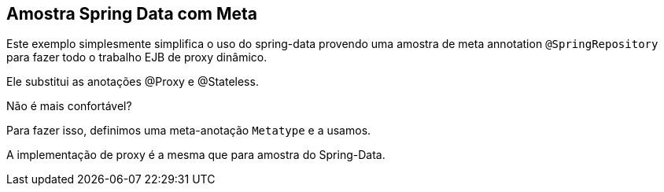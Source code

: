 :index-group: Frameworks
:jbake-type: page
:jbake-status: status=published

== Amostra Spring Data com Meta

Este exemplo simplesmente simplifica o uso do spring-data provendo uma amostra
de meta annotation `@SpringRepository` para fazer todo o trabalho EJB de proxy dinâmico.

Ele substitui as anotações @Proxy e @Stateless.

Não é mais confortável?

Para fazer isso, definimos uma meta-anotação `Metatype` e a usamos.

A implementação de proxy é a mesma que para amostra do Spring-Data.